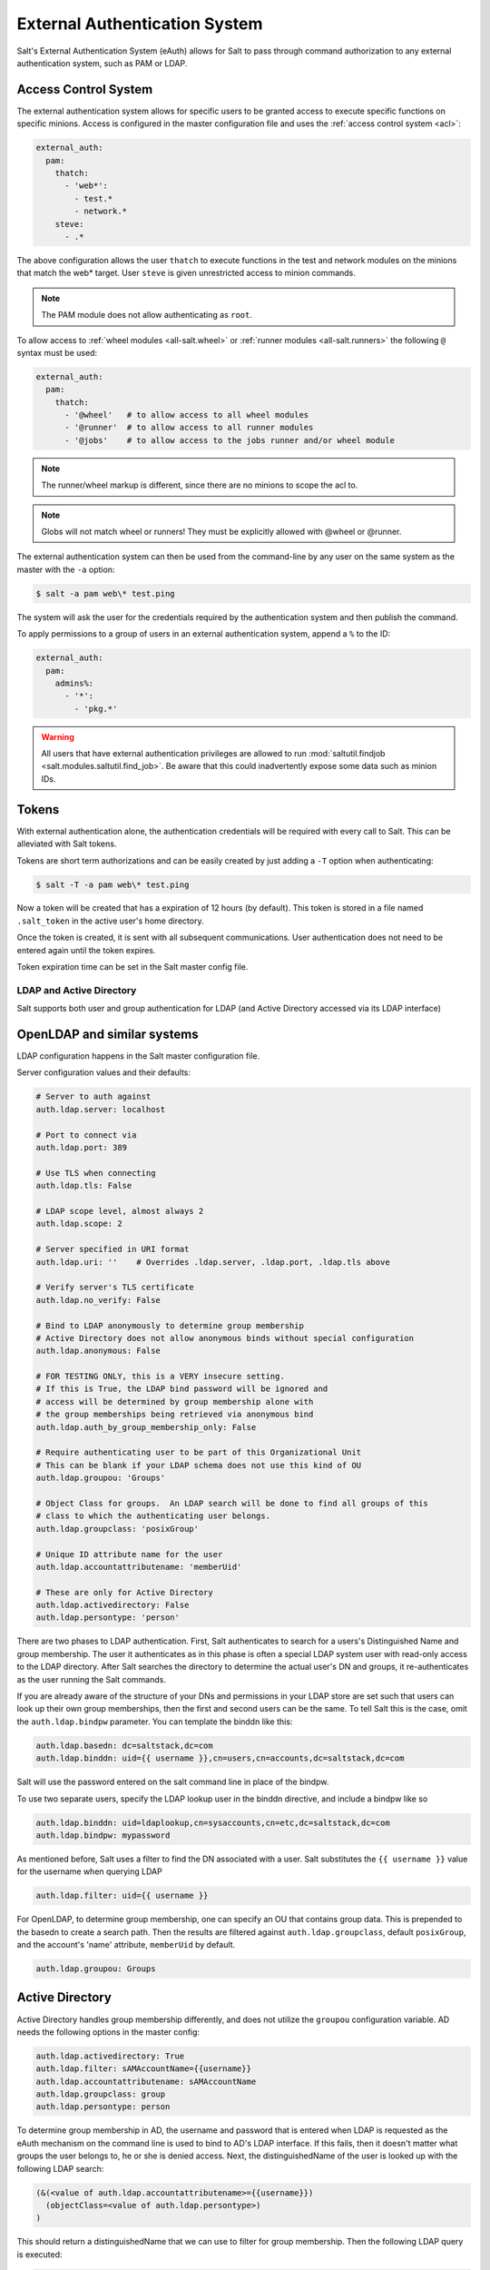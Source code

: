 .. _acl-eauth:

==============================
External Authentication System
==============================

Salt's External Authentication System (eAuth) allows for Salt to pass through
command authorization to any external authentication system, such as PAM or LDAP.

Access Control System
---------------------

The external authentication system allows for specific users to be granted
access to execute specific functions on specific minions. Access is configured
in the master configuration file and uses the :ref:`access control system
<acl>`:

.. code-block:: yaml

    external_auth:
      pam:
        thatch:
          - 'web*':
            - test.*
            - network.*
        steve:
          - .*

The above configuration allows the user ``thatch`` to execute functions
in the test and network modules on the minions that match the web* target.
User ``steve`` is given unrestricted access to minion commands.

.. note:: The PAM module does not allow authenticating as ``root``.

To allow access to :ref:`wheel modules <all-salt.wheel>` or :ref:`runner
modules <all-salt.runners>` the following ``@`` syntax must be used:

.. code-block:: yaml

    external_auth:
      pam:
        thatch:
          - '@wheel'   # to allow access to all wheel modules
          - '@runner'  # to allow access to all runner modules
          - '@jobs'    # to allow access to the jobs runner and/or wheel module

.. note::
    The runner/wheel markup is different, since there are no minions to scope the
    acl to.

.. note::
    Globs will not match wheel or runners! They must be explicitly
    allowed with @wheel or @runner.

The external authentication system can then be used from the command-line by
any user on the same system as the master with the ``-a`` option:

.. code-block:: bash

    $ salt -a pam web\* test.ping

The system will ask the user for the credentials required by the
authentication system and then publish the command.

To apply permissions to a group of users in an external authentication system,
append a ``%`` to the ID:

.. code-block:: yaml

    external_auth:
      pam:
        admins%:
          - '*':
            - 'pkg.*'

.. warning::
    All users that have external authentication privileges are allowed to run
    :mod:`saltutil.findjob <salt.modules.saltutil.find_job>`. Be aware
    that this could inadvertently expose some data such as minion IDs.

.. _salt-token-generation:

Tokens
------

With external authentication alone, the authentication credentials will be
required with every call to Salt. This can be alleviated with Salt tokens.

Tokens are short term authorizations and can be easily created by just
adding a ``-T`` option when authenticating:

.. code-block:: bash

    $ salt -T -a pam web\* test.ping

Now a token will be created that has a expiration of 12 hours (by default).
This token is stored in a file named ``.salt_token`` in the active user's home
directory.

Once the token is created, it is sent with all subsequent communications.
User authentication does not need to be entered again until the token expires.

Token expiration time can be set in the Salt master config file.


LDAP and Active Directory
=========================

Salt supports both user and group authentication for LDAP (and Active Directory
accessed via its LDAP interface)

OpenLDAP and similar systems
----------------------------

LDAP configuration happens in the Salt master configuration file.

Server configuration values and their defaults:

.. code-block:: yaml

    # Server to auth against
    auth.ldap.server: localhost

    # Port to connect via
    auth.ldap.port: 389

    # Use TLS when connecting
    auth.ldap.tls: False

    # LDAP scope level, almost always 2
    auth.ldap.scope: 2

    # Server specified in URI format
    auth.ldap.uri: ''    # Overrides .ldap.server, .ldap.port, .ldap.tls above

    # Verify server's TLS certificate
    auth.ldap.no_verify: False

    # Bind to LDAP anonymously to determine group membership
    # Active Directory does not allow anonymous binds without special configuration
    auth.ldap.anonymous: False

    # FOR TESTING ONLY, this is a VERY insecure setting.
    # If this is True, the LDAP bind password will be ignored and
    # access will be determined by group membership alone with
    # the group memberships being retrieved via anonymous bind
    auth.ldap.auth_by_group_membership_only: False

    # Require authenticating user to be part of this Organizational Unit
    # This can be blank if your LDAP schema does not use this kind of OU
    auth.ldap.groupou: 'Groups'

    # Object Class for groups.  An LDAP search will be done to find all groups of this
    # class to which the authenticating user belongs.
    auth.ldap.groupclass: 'posixGroup'

    # Unique ID attribute name for the user
    auth.ldap.accountattributename: 'memberUid'

    # These are only for Active Directory
    auth.ldap.activedirectory: False
    auth.ldap.persontype: 'person'

There are two phases to LDAP authentication.  First, Salt authenticates to search for a users's Distinguished Name
and group membership.  The user it authenticates as in this phase is often a special LDAP system user with
read-only access to the LDAP directory.  After Salt searches the directory to determine the actual user's DN
and groups, it re-authenticates as the user running the Salt commands.

If you are already aware of the structure of your DNs and permissions in your LDAP store are set such that
users can look up their own group memberships, then the first and second users can be the same.  To tell Salt this is
the case, omit the ``auth.ldap.bindpw`` parameter.  You can template the binddn like this:

.. code-block:: yaml

    auth.ldap.basedn: dc=saltstack,dc=com
    auth.ldap.binddn: uid={{ username }},cn=users,cn=accounts,dc=saltstack,dc=com

Salt will use the password entered on the salt command line in place of the bindpw.

To use two separate users, specify the LDAP lookup user in the binddn directive, and include a bindpw like so

.. code-block:: yaml

    auth.ldap.binddn: uid=ldaplookup,cn=sysaccounts,cn=etc,dc=saltstack,dc=com
    auth.ldap.bindpw: mypassword

As mentioned before, Salt uses a filter to find the DN associated with a user. Salt
substitutes the ``{{ username }}`` value for the username when querying LDAP

.. code-block:: yaml

    auth.ldap.filter: uid={{ username }}

For OpenLDAP, to determine group membership, one can specify an OU that contains
group data. This is prepended to the basedn to create a search path.  Then
the results are filtered against ``auth.ldap.groupclass``, default
``posixGroup``, and the account's 'name' attribute, ``memberUid`` by default.

.. code-block:: yaml

    auth.ldap.groupou: Groups

Active Directory
----------------

Active Directory handles group membership differently, and does not utilize the
``groupou`` configuration variable.  AD needs the following options in
the master config:

.. code-block:: yaml

    auth.ldap.activedirectory: True
    auth.ldap.filter: sAMAccountName={{username}}
    auth.ldap.accountattributename: sAMAccountName
    auth.ldap.groupclass: group
    auth.ldap.persontype: person

To determine group membership in AD, the username and password that is entered
when LDAP is requested as the eAuth mechanism on the command line is used to
bind to AD's LDAP interface. If this fails, then it doesn't matter what groups
the user belongs to, he or she is denied access. Next, the distinguishedName
of the user is looked up with the following LDAP search:

.. code-block:: text

    (&(<value of auth.ldap.accountattributename>={{username}})
      (objectClass=<value of auth.ldap.persontype>)
    )

This should return a distinguishedName that we can use to filter for group
membership.  Then the following LDAP query is executed:

.. code-block:: text

    (&(member=<distinguishedName from search above>)
      (objectClass=<value of auth.ldap.groupclass>)
    )


.. code-block:: yaml

    external_auth:
      ldap:
        test_ldap_user:
          - '*':
            - test.ping

To configure an LDAP group, append a ``%`` to the ID:

.. code-block:: yaml

    external_auth:
      ldap:
        test_ldap_group%:
          - '*':
            - test.echo
